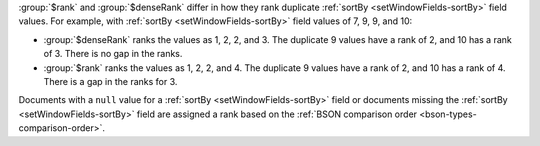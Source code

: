 :group:`$rank` and :group:`$denseRank` differ in how they rank duplicate
:ref:`sortBy <setWindowFields-sortBy>` field values. For example, with
:ref:`sortBy <setWindowFields-sortBy>` field values of 7, 9, 9, and 10:

- :group:`$denseRank` ranks the values as 1, 2, 2, and 3. The
  duplicate 9 values have a rank of 2, and 10 has a rank of 3. There is
  no gap in the ranks.

- :group:`$rank` ranks the values as 1, 2, 2, and 4. The duplicate 9
  values have a rank of 2, and 10 has a rank of 4. There is a gap in the
  ranks for 3.

Documents with a ``null`` value for a :ref:`sortBy
<setWindowFields-sortBy>` field or documents missing the :ref:`sortBy
<setWindowFields-sortBy>` field are assigned a rank based on the
:ref:`BSON comparison order <bson-types-comparison-order>`.